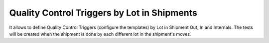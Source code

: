 Quality Control Triggers by Lot in Shipments
============================================

It allows to define Quality Control Triggers (configure the templates) by Lot
in Shipment Out, In and Internals. The tests will be created when the shipment
is done by each different lot in the shipment's moves.

